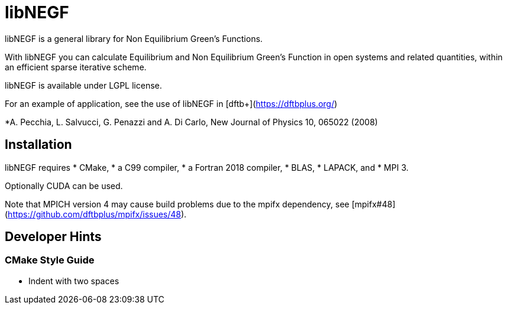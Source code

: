 libNEGF
=======

libNEGF is a general library for Non Equilibrium Green's Functions.

With libNEGF you can calculate Equilibrium and Non Equilibrium Green's Function in open systems
and related quantities, within an efficient sparse iterative scheme.

libNEGF is available under LGPL license.

For an example of application, see the use of libNEGF in [dftb+](https://dftbplus.org/)

*A. Pecchia, L. Salvucci, G. Penazzi and A. Di Carlo, New Journal of Physics 10, 065022 (2008)

== Installation

libNEGF requires
* CMake,
* a C99 compiler,
* a Fortran 2018 compiler,
* BLAS,
* LAPACK, and
* MPI 3.

Optionally CUDA can be used.

Note that MPICH version 4 may cause build problems due to the mpifx dependency, see [mpifx#48](https://github.com/dftbplus/mpifx/issues/48).


== Developer Hints

=== CMake Style Guide

* Indent with two spaces
